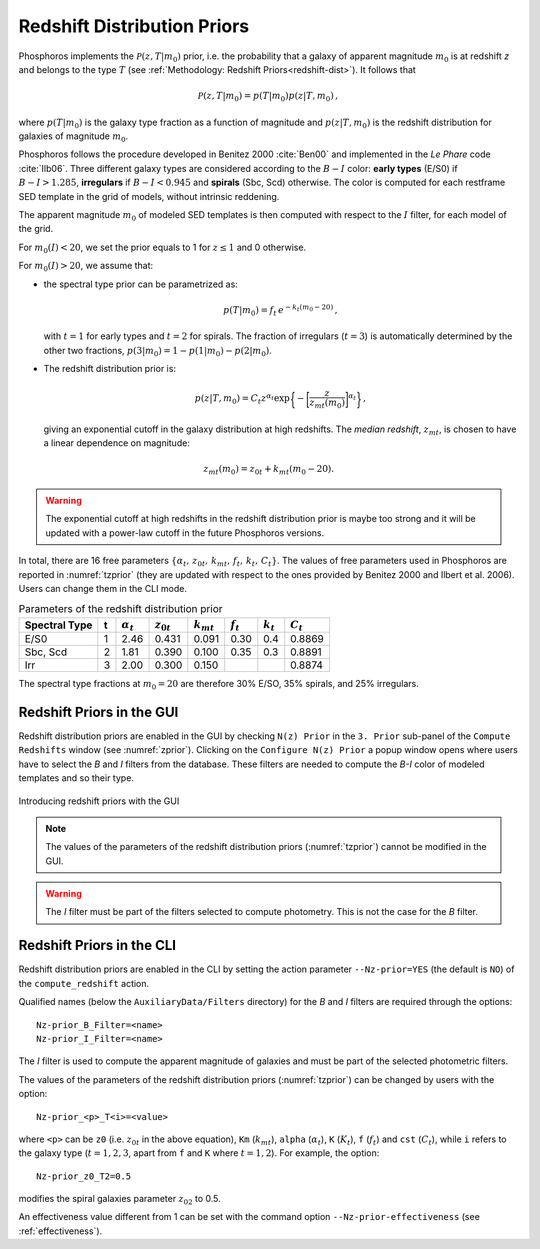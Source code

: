 .. _redshift-prior:
    
Redshift Distribution Priors
=======================================

Phosphoros implements the :math:`\mathcal{P}(z,T|m_0)` prior, i.e.
the probability that a galaxy of apparent magnitude :math:`m_0` is at
redshift *z* and belongs to the type :math:`T` (see :ref:`Methodology:
Redshift Priors<redshift-dist>`). It follows that

.. math::

   \mathcal{P}(z,T|m_0)=p(T|m_0)p(z|T,m_0)\,,

where :math:`p(T|m_0)` is the galaxy type fraction as a function of
magnitude and :math:`p(z|T,m_0)` is the redshift distribution for
galaxies of magnitude :math:`m_0`.

Phosphoros follows the procedure developed in Benitez 2000
:cite:`Ben00` and implemented in the *Le Phare* code :cite:`Ilb06`.
Three different galaxy types are considered according to the
:math:`B-I` color: **early types** (E/S0) if :math:`B-I>1.285`,
**irregulars** if :math:`B-I<0.945` and **spirals** (Sbc, Scd)
otherwise. The color is computed for each restframe SED template in
the grid of models, without intrinsic reddening.

The apparent magnitude :math:`m_0` of modeled SED templates is then
computed with respect to the :math:`I` filter, for each model of the
grid.

For :math:`m_0(I)<20`, we set the prior equals to 1 for :math:`z\le1`
and 0 otherwise.

For :math:`m_0(I)>20`, we assume that:

- the spectral type prior can be parametrized as:

  .. math::

      p(T|m_0)=f_t\,e^{-k_t(m_0-20)}\,,

  with :math:`t=1` for early types and :math:`t=2` for spirals. The
  fraction of irregulars (:math:`t=3`) is automatically determined by
  the other two fractions, :math:`p(3|m_0)=1-p(1|m_0)-p(2|m_0)`.

- The redshift distribution prior is:

  .. math::

     p(z|T,m_0)=C_t z^{\alpha_t}
     \exp\bigg\{-\bigg[\frac{z}{z_{mt}(m_0)}\bigg]^{\alpha_t}\bigg\}\,,

  giving an exponential cutoff in the galaxy distribution at high
  redshifts. The *median redshift*, :math:`z_{mt}`, is chosen to have a
  linear dependence on magnitude:

.. math::

   z_{mt}(m_0)=z_{0t}+k_{mt}(m_0-20).
   
.. warning::

   The exponential cutoff at high redshifts in the redshift
   distribution prior is maybe too strong and it will be updated with a
   power-law cutoff in the future Phosphoros versions.
   
In total, there are 16 free parameters
:math:`\{\alpha_t,\,z_{0t},\,k_{mt},\,f_t,\,k_t,\,C_t\}`. The values
of free parameters used in Phosphoros are reported in
:numref:`tzprior` (they are updated with respect to the ones provided
by Benitez 2000 and Ilbert et al. 2006). Users can change them in the
CLI mode.

.. table:: Parameters of the redshift distribution prior
   :name: tzprior

   +---------------+---+------------------+----------------+----------------+-------------+-------------+-------------+
   | Spectral Type | t | :math:`\alpha_t` | :math:`z_{0t}` | :math:`k_{mt}` | :math:`f_t` | :math:`k_t` | :math:`C_t` |
   +===============+===+==================+================+================+=============+=============+=============+
   | E/S0          | 1 | 2.46             | 0.431          | 0.091          | 0.30        | 0.4         | 0.8869      |
   +---------------+---+------------------+----------------+----------------+-------------+-------------+-------------+
   | Sbc, Scd      | 2 | 1.81             | 0.390          | 0.100          | 0.35        | 0.3         | 0.8891      |
   +---------------+---+------------------+----------------+----------------+-------------+-------------+-------------+
   | Irr           | 3 | 2.00             | 0.300          | 0.150          |             |             | 0.8874      |
   +---------------+---+------------------+----------------+----------------+-------------+-------------+-------------+
   
The spectral type fractions at :math:`m_0=20` are therefore
30% E/SO, 35% spirals, and 25% irregulars.


Redshift Priors in the GUI 
------------------------------------

Redshift distribution priors are enabled in the GUI by checking ``N(z)
Prior`` in the ``3. Prior`` sub-panel of the ``Compute Redshifts``
window (see :numref:`zprior`). Clicking on the ``Configure N(z)
Prior`` a popup window opens where users have to select the *B* and
*I* filters from the database. These filters are needed to compute the
*B-I* color of modeled templates and so their type.

.. figure:: /_static/advanced_steps/z_distr_prior_v12.png
    :name: zprior 
    :align: center
    :width: 800px
    :height: 400px

    Introducing redshift priors with the GUI

.. note::

   The values of the parameters of the redshift distribution priors
   (:numref:`tzprior`) cannot be modified in the GUI.

.. warning::

   The *I* filter must be part of the filters selected to compute
   photometry. This is not the case for the *B* filter.


Redshift Priors in the CLI 
------------------------------------

Redshift distribution priors are enabled in the CLI by setting the action
parameter ``--Nz-prior=YES`` (the default is ``NO``) of the
``compute_redshift`` action.

Qualified names (below the ``AuxiliaryData/Filters`` directory) for
the *B* and *I* filters are required through the options::

  Nz-prior_B_Filter=<name>
  Nz-prior_I_Filter=<name>

The *I* filter is used to compute the apparent magnitude of galaxies
and must be part of the selected photometric filters.

The values of the parameters of the redshift distribution priors
(:numref:`tzprior`) can be changed by users with the option::

  Nz-prior_<p>_T<i>=<value>

where ``<p>`` can be ``z0`` (i.e. :math:`z_{0t}` in the above
equation), ``Km`` (:math:`k_{mt}`), ``alpha`` (:math:`\alpha_t`),
``K`` (:math:`K_{t}`), ``f`` (:math:`f_t`) and ``cst`` (:math:`C_t`),
while ``i`` refers to the galaxy type (:math:`t=1,2,3`, apart from
``f`` and ``K`` where :math:`t=1,2`). For example, the option::

  Nz-prior_z0_T2=0.5

modifies the spiral galaxies parameter :math:`z_{02}` to 0.5.

An effectiveness value different from 1 can be set with the command
option ``--Nz-prior-effectiveness`` (see :ref:`effectiveness`).

.. creare un solo file con references e metter i link come sotto!!!

.. bibliography:: references_advanced.bib
..		  
  bibliography:: /Users/tucci/Zastro/Zeuclid/Zphosphoros/PhosphUserManual_new/source/references.bib

..		  
